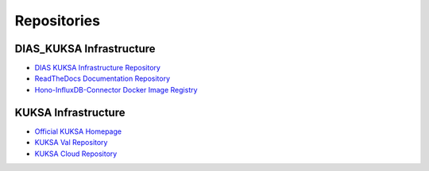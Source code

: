 ************
Repositories
************



DIAS_KUKSA Infrastructure
#########################

- `DIAS KUKSA Infrastructure Repository <https://github.com/junh-ki/dias_kuksa>`_

- `ReadTheDocs Documentation Repository <https://github.com/junh-ki/dias_kuksa_doc>`_

- `Hono-InfluxDB-Connector Docker Image Registry <https://hub.docker.com/repository/docker/mrki102/hono-influxdb-connector>`_



KUKSA Infrastructure
####################

- `Official KUKSA Homepage <https://www.eclipse.org/kuksa/>`_

- `KUKSA Val Repository <https://github.com/eclipse/kuksa.val>`_

- `KUKSA Cloud Repository <https://github.com/eclipse/kuksa.cloud>`_
